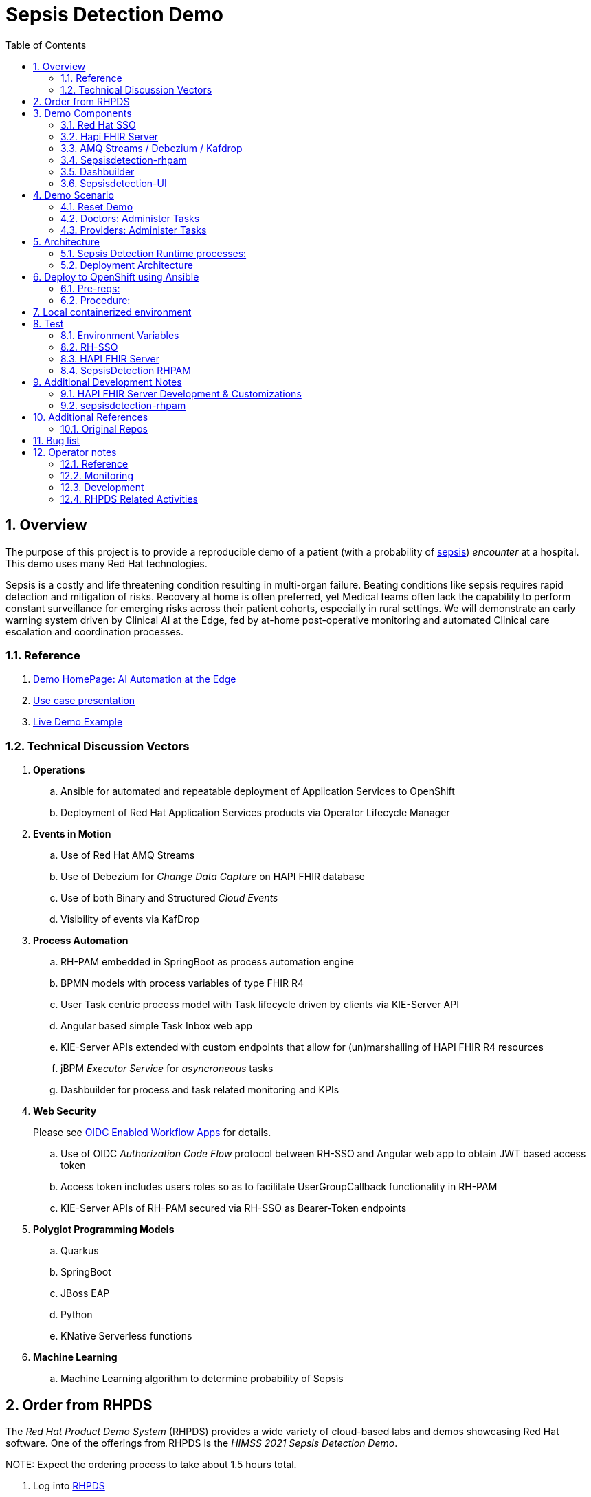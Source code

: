 :scrollbar:
:data-uri:
:toc2:
:linkattrs:

= Sepsis Detection Demo
:numbered:

== Overview

The purpose of this project is to provide a reproducible demo of a patient (with a probability of link:https://en.wikipedia.org/wiki/Sepsis[sepsis]) _encounter_ at a hospital.
This demo uses many Red Hat technologies.

Sepsis is a costly and life threatening condition resulting in multi-organ failure. Beating conditions like sepsis requires rapid detection and mitigation of risks. Recovery at home is often preferred, yet Medical teams often lack the capability to perform constant surveillance for emerging risks across their patient cohorts, especially in rural settings. We will demonstrate an early warning system driven by Clinical AI at the Edge, fed by at-home post-operative monitoring and automated Clinical care escalation and coordination processes.



=== Reference


. link:https://source.redhat.com/groups/public/ai_automation_at_the_edge[Demo HomePage: AI Automation at the Edge]

. link:https://docs.google.com/presentation/d/1pyKctkvtpjuav52P-qg6SBKDmbaCP_GO/edit#slide=id.p1[Use case presentation]

. link:https://videos.learning.redhat.com/media/AI+Automation+at+the+Edge/1_08i6wegl/182016811[Live Demo Example]



=== Technical Discussion Vectors

. *Operations*
.. Ansible for automated and repeatable deployment of Application Services to OpenShift
.. Deployment of Red Hat Application Services products via Operator Lifecycle Manager

. *Events in Motion*
.. Use of Red Hat AMQ Streams
.. Use of Debezium for _Change Data Capture_ on HAPI FHIR database
.. Use of both Binary and Structured _Cloud Events_
.. Visibility of events via KafDrop

. *Process Automation*
.. RH-PAM embedded in SpringBoot as process automation engine
.. BPMN models with process variables of type FHIR R4
.. User Task centric process model with Task lifecycle driven by clients via KIE-Server API
.. Angular based simple Task Inbox web app 
.. KIE-Server APIs extended with custom endpoints that allow for (un)marshalling of HAPI FHIR R4 resources
.. jBPM _Executor Service_ for _asyncroneous_ tasks
.. Dashbuilder for process and task related monitoring and KPIs

. *Web Security*
+
Please see link:docs/OIDC_enabled_workflow_apps.adoc[OIDC Enabled Workflow Apps] for details.

.. Use of OIDC _Authorization Code Flow_ protocol between RH-SSO and Angular web app to obtain JWT based access token
.. Access token includes users roles so as to facilitate UserGroupCallback functionality in RH-PAM
.. KIE-Server APIs of RH-PAM secured via RH-SSO  as Bearer-Token endpoints

. *Polyglot Programming Models*
.. Quarkus
.. SpringBoot
.. JBoss EAP
.. Python
.. KNative Serverless functions

. *Machine Learning*
.. Machine Learning algorithm to determine probability of Sepsis


== Order from RHPDS

The _Red Hat Product Demo System_ (RHPDS) provides a wide variety of cloud-based labs and demos showcasing Red Hat software.
One of the offerings from RHPDS is the _HIMSS 2021 Sepsis Detection Demo_.

[red]#NOTE:  Expect the ordering process to take about 1.5 hours total.#

. Log into link:https://rhpds.redhat.com[RHPDS]
+
To utilize RHPDS, you will need the following:

.. link:https://account.opentlc.com/account/[OPENTLC credentials].
+
OPENTLC credentials are available only to Red Hat associates and Red Hat partners.
.. SFDC Opportunity, Campaign ID or Partner Registration

. In the left panel, navigate to: _Catalog -> All Services -> Multi-Product Demo -> HIMSS 2021 Sepsis Detection Demo_ 
+
image::docs/images/rhpds_demo_home.png[]

. Read through the overview and click _Order_ at the bottom of the page.
. Fill in the details in the _Lab Information_ tab
+
NOTE:  Among the ordering options, there are several OpenShift cluster sizes to choose from.  A size of _Training_ is sufficient to support the demo.

. Click: _Submit_.

. Expect to receive an intial two emails providing process within the first 20 minutes of ordering.
+
[blue]#While waiting, one suggestion might be to skim through the following 3 sections of this doc: _Demo Components_, _Demo Scenario_ and _Architecture_# ,
. Expect a third email about another 40 minutes after the second email.
+
The base OpenShift environment is now provisioned.
+

This third email will provide details regarding this OpenShift environment that the demo will run on.
+
Log into the OpenShift Console using the details provided in the email.

. After the third email arrives, wait about another 30 minutes for the HIMSS demo itself to fully provision on the base OpenShift.

.. If you've logged into the new OpenShift environment at the command line, you can monitor demo installation progress by executing the following:
+
-----
$ oc logs -f -c manager $( oc get pod -n ansible-system | grep "^ansible" | awk '{print $1}' ) -n ansible-system
----- 

.. Upon successful completion of the HIMSS demo, a log statement should appear similar to the following: 
+
-----
----- Ansible Task Status Event StdOut (cache.redhat.com/v1alpha1, Kind=HIMSS2021, himss2021-sample/ansible-system) -----


PLAY RECAP *********************************************************************
localhost                  : ok=233  changed=74   unreachable=0    failed=0    skipped=42   rescued=0    ignored=0   


----------


-----



== Demo Components

The purpose of this section is to highlight the major components of the demo.


=== Red Hat SSO

image::docs/images/rh-sso.png[]

Red Hat SSO is used as the OpenID Connect provider of access tokens needed by other demo components for authentication and authorization.

For the purpose of the demo, the RH-SSO consists a single SSO _realm_ configured with an SSO client and multiple users and roles to facilitate the use case.


=== Hapi FHIR Server

image::docs/images/hapi_fhir_home.png[]

The demo consists of a link:https://hapifhir.io/hapi-fhir/docs/server_jpa/[HAPI FHIR JPA server] .

This server maintains the state of all link:https://www.hl7.org/fhir/resourcelist.html[FHIR resources] involved in the _sepsis detection_ use case.

The HAPI FHIR server is backed by a PostgreSQL database.

=== AMQ Streams / Debezium / Kafdrop

The architecture of the demo is primarily _event driven_.

As such, the demo makes use of Red Hat's AMQ Streams and Debezium technologies.

For monitoring of kafka topcs in AMQ Streams, the demo provides an instance of link:https://github.com/obsidiandynamics/kafdrop[Kafdrop]

image::docs/images/kafdrop_home.png[]

Kafdrop allows for instrospection of messages in the kafka topics.

image::docs/images/kafdrop_message.png[]


=== Sepsisdetection-rhpam

This service consists of the RH-PAM _process_engine_ embedded in SpringBoot.

.. This service consumes messages from Red Hat AMQ Streams
+
In particular, it consumes _change events_ from the PostgreSQL database of the HAPI FHIR server.
+
ie: When a new FHIR _Patient_ resource is posted to the HAPI FHIR REST API, a record is added to the HAPI FHIR PostgreSQL database.
Subsequently, a _change event_ that captures this database record is sent to an AMQ Streams/Kafka topic.

.. This service also exposes the following RESTful APIs:
... Standard RH-PAM KIE-Server REST APIs
+
image::docs/images/swagger-ui.png[]

... FHIR Enabled REST APIs:
+
Augments the RH-PAM KIE-Server with additional APIs that allow for handling FHIR related process and task variables

=== Dashbuilder

For monitoring of business processes and user tasks the demo provides an instance of RH-PAM's _dashbuilder_ technology.

image::docs/images/dashbuilder_tasks.png[]


=== Sepsisdetection-UI

The demo provides a user interface written in AngularJS .

image::docs/images/sepsisui-home.png[]

This UI allows _role-based-access-control_ to various features based on the roles in the SSO _access token_ of an authenticated user.


== Demo Scenario

The demo scenario involves 3 different users each with different roles.

An _Administrator_ starts a business process.
A _doctor_ reviews the state of the business process and administers any tasks assigned to she/he .
A _provider_ then administers any tasks assigned to she/he .

=== Reset Demo

. In the Openshift console, navigate to the _routes_ in the _user1-sepsisdetection_ namespace
+
image::docs/images/ocp_console_ui_route.png[]

.. Click the URL of the _sepsisdetection-ui_ route.
+
image::docs/images/sepsisui-login.png[]


. Authenticate in using credentials of:   _pamAdmin / pam_

. Click the _Reset Demo_ button: 
+
image::docs/images/sepsisui-admin-no-process.png[]

. After a few seconds, there should be an active business process:
+
image::docs/images/sepsisui-singleprocess.png[]

. Click the _Log out_ button at the top right corner to log out as an Administrator.


=== Doctors:   Administer Tasks

. Log back into the Sepsis Detection UI as a _doctor_.
+
Use credentials of:   _eve / pam_.


. Click `Show/Hide Workflow`:
+
image::docs/images/sepsisui-risk_assessment.png[]
+
Notice the timer on the _Primary Doctor Evaluates Risk_ task.
For the purpose of the demo, this timer is set to 1 minute.
If not administered within 1 minute of creation, the workflow will automatically route to the _On Call Doctor Evaluates Risk_ task.

. Click the `My Tasks` tab: 
+
image::docs/images/sepsisui-singletask.png[]

. On any of the tasks, click the _Open_ button and decide on an appropriate course of action.
+
image::docs/images/sepsisui_risk_evaluation.png[]

.. Select one of the options from the _Risk Evaluation Result_ drop-down.
.. Click _Submit_.

. Click the _Log out_ button at the top right corner to log out as a _doctor_.

=== Providers:  Administer Tasks

. Log back into the Sepsis Detection UI as a _provider_.
+
Use credentials of:   _bob / pam_.

. Similar to what you already did as a simualated _doctor_, manage the lifecycle of any tasks assigned to a _provider_.

== Architecture

===  Sepsis Detection Runtime processes:

. _sepsisdetection_ parent process
+
image::sepsisdetection-kjar/src/main/resources/com/demo/sepsis/sepsisdetection-svg.svg[]

. _highmediummitigation_ Subprocess: 
+
image::sepsisdetection-kjar/src/main/resources/com/demo/sepsis/highmediummitigation-svg.svg[]


=== Deployment Architecture

image::docs/images/reference_architecture_actual.png[]

. An external client POSTs a FHIR R4 _bundle_ (with a Patient, Location and multiple Observation resources ) to the RESTful API of the HAPI FHIR JPA server.
. HAPI FHIR JPA Server persists (using Hiberate) to its PostgreSQL database.  FHIR resources are stored as gzip blobs in the following table of the HAPI FHIR database schema:  _public.hfj_res_ver_ .
. Debezium detects the additional records to the _public.hfj_res_ver_ table and puts them in motion by sending the raw GZIP blobs to a kafka topic:  _fhir.public.hfj_res_ver_
. Messages in the _fhir.public.hfj_res_ver_ topic can now be viewed via monitoring tools such as _KafDrop_.  The _sepsisdetection_rhpam_ application is also a consumer on that topic.  With consumption of a Patient resource, the RH-PAM _process-engine_ embedded in the _sepsisdetection-RHPAM_ application is invoked and a _sepsis-detection_ business process is started.
+
These business process and corresponding human tasks can be monitored via tools such as RH-PAMs _dashbuilder_ component.

.. As part of the _sepsis-detection_ business process, the RESTful API of the HAPI FHIR server is queried for a list of all _Observation_ resources for the Patient in a given time period and a _PatientVitals_ resource is created.

.. As part of the _sepsis-detection_ business process, the _PatientVitals_ resource is used as the payload of an HTTP POST request to the _sepsisdetection-ml_ function.  The function responds with an indication of whether sepsis is likely or not.

.. As part of the _sepsis-detection_ business process, a _generateRiskAssessmentCommand_ message is sent (as a _Cloud Event) to RHT AMQ Streams.

. The _SepsisDetection-Risk_ service consumes the _generateRiskAssessmentCommand_ Cloud Event.  A FHIR R4 _RiskAssessment_ resource (which includes the data indicating likelyhood of sepsis) is posted to the FHIR Server via its RESTful APIs.
+
Debezium detects the addition of the _Risk Assessment_ resource in the HAPI FHIR database and forwards this event as message to Red Hat AMQ Streams.
+
RH-PAM picks up this change event with the Risk Assessment resource and advances the business process to the next task.

. A user with a set of roles (defined in RH-SSO) authenticates into the _SepsisDetection-UI_.  The _sepsisdetection-ui_ interacts with RH-SSO (as per the _Authorization Code Flow_ protocol of OIDC) to generate an _Access Token_.  The _sepsisdetection-ui_ interacts with the RESTful _KIE-Server_ APIs (and includes the _access token_ in the request) of _sepsisdetection-rhpam_ and renders a user interface that allows for management of the _sepsis-detection_ business process and corresponding human tasks.  Depending on the role of the authenticated user, that user is presented with _user tasks_ with which to work through their lifecycle.

. The _sepsisdetection-ui_ pulls in an IFrame from HealthFlow.


== Deploy to OpenShift using Ansible

Ansible is included to deploy this application to OpenShift in a repeatable manner.

[red]#This section is only relevant if the desire is to provision the demo on your own OpenShift environemnt and not order the demo from RHPDS# .

=== Pre-reqs:

. OpenShift Container Platform version 4.7.* or more recent. Resource requirements needed by the app (doesn’t include resource requirements of Openshift to support itself) is as follows:

..       RAM: 6 GB

..     CPU: 8

..    Storage: 10 PVCs of type RWO (no RWX requirement) and each of size 5 GiB

.    cluster-admin credentials to this OpenShift cluster are needed

.    Corresponding oc utility installed locally
+
    All versions of this utility are available at either of the following:

..        https://access.redhat.com/downloads/content/290
+
        RHN subscription required

..        https://mirror.openshift.com/pub/openshift-v4/clients/ocp/?C=M;O=D
+
        Accessible without a RHN subscription

.    ansible installed locally
+
    ie: dnf install ansible

.    git installed locally

=== Procedure:

. Using the oc utility that corresponds to the version of OpenShift that you will deploy to, log into the cluster:
+
-----
    $ oc login <OCP API Server url> -u <cluster-admin userId> -p <passwd>
-----

.    Clone the source code of this project:
+
-----
    $ git clone https://github.com/redhat-naps-da/himss_interoperability_showcase_2021
-----

.    Change to the ansible directory of this project:
+
-----
    $ cd ansible
-----

.    Deploy to OpenShift:
+
    NOTE: If you are running the install from a Mac, it will be necessary to manually create the
    user1-sepsisdetection namespace prior to the step below.
+
-----
$ ansible-playbook playbooks/install.yml
-----

..    Deployment should complete in about 15 minutes.

..    Notice the creation of a new OCP namespace where the application resides: user1-sepsisdetection

..    At the completion of the installation, expect to see messages similar to the following:
+
-----
PLAY RECAP *******************************************************************************************************************************************************************************************************
    localhost                  :  ok=137  changed=77   unreachable=0    failed=0    skipped=14   rescued=0    ignored=0

-----

.        Optional: Uninstall from OpenShift:
+
-----
        $ ansible-playbook playbooks/uninstall.yml
-----



== Local containerized environment

This project includes a _docker-compose_ config file that allows for deployment of the application as containers in your local environment.

[red]#This section is only relevant to developers of the demo#

. Start application pod with all linux containers:
+
-----
$ docker-compose -f etc/docker-compose.yaml up -d
-----
+
NOTE:  If underlying linux container system in use in your local environment is podman, then follow this link:https://fedoramagazine.org/use-docker-compose-with-podman-to-orchestrate-containers-on-fedora/[set-up guide].

. The following diagram depicts the containers instantiated as part of this pod:  
+
image::docs/images/docker-compose-architecture.png[]


. Post Debezium configs to kafka_connect container:
+
-----
$ curl -X POST \
        -H "Accept:application/json" -H "Content-Type:application/json" \
        localhost:8083/connectors/ \
        -d "@etc/hapi-fhir/debezium-fhir-server-pgsql.json"
-----
+
NOTE:  This step is not needed when running the solution in OpenShift.  It's only needed when running the solution in a local containerized environmennt (ie:  docker-compose)

. Stop application pod with all linux containers:
+
-----
$ docker-compose -f etc/docker-compose.yaml down
-----


== Test

[red]#This section is only relevant to developers of the demo#




=== Environment Variables

Set the following environment variables with values similar to the following:

. If testing locally deployed application (via docker-compose):
+
-----
RHSSO_URL=http://localhost:4080
REALM_ID=kieRealm
retrieve_token_url="$RHSSO_URL/auth/realms/$REALM_ID/protocol/openid-connect/token"
SEPSISDETECTION_RHPAM_URL=http://localhost:9080
FHIR_SERVER_URL=http://localhost:8080
-----

. If testing environment deployed to OpenShift:
+
-----
SEPSISDETECTION_RHPAM_URL=https://$(oc get route sepsisdetection-rhpam -n user1-sepsisdetection --template='{{ .spec.host }}')
RHSSO_URL=https://$(oc get route sso -n sepsisdetection-sso --template='{{ .spec.host }}')
REALM_ID=user1-sepsis
retrieve_token_url="$RHSSO_URL/auth/realms/$REALM_ID/protocol/openid-connect/token"
FHIR_SERVER_URL=https://$(oc get route fhir-server -n user1-sepsisdetection --template='{{ .spec.host }}')
-----

=== RH-SSO

==== *Master* Realm

You can also login directly to the custom SSO realm used in the demo.  Details as follows: 

.. *userId* : admin
.. *password* : execute the following from the command line:
+
-----
$ echo -en "\n$(
     oc get secret credential-rhsso -o json -n sepsisdetection-sso \
     | jq .data.ADMIN_PASSWORD \
     | sed 's/"//g' \
     | base64 -d
  )\n"
-----

.. *url:*
+
Using the credentials listed above, log into the _master_ realm of the RH-SSO server at the following URL: 
+
-----
$ echo -en "\n$RHSSO_URL\n"
-----

==== Sepsis Detection SSO Realm

. You can also login directly to the custom SSO realm used in the demo.  Details as follows: 

.. *URL*
+
-----
$ echo -en "\n$RHSSO_URL/auth/admin/$REALM_ID/console\n"
-----

.. *userId* :  ssoRealmAdmin
.. *password* : pam


=== HAPI FHIR Server

The application includes a HAPI FHIR Server that exposes RESTful endpoints.


. Test HAPI FHIR Server CORS headers using a _preflight_ request:
+
-----
$ curl -i -X OPTIONS -H "Origin: http://localhost:7080" \
    -H 'Access-Control-Request-Method: POST' \
    -H 'Access-Control-Request-Headers: Content-Type, Authorization' \
    "http://localhost:8080/fhir"

HTTP/1.1 200 
Vary: Origin
Vary: Access-Control-Request-Method
Vary: Access-Control-Request-Headers
Access-Control-Allow-Origin: *
Access-Control-Allow-Methods: GET,POST,PUT,DELETE,OPTIONS,PATCH,HEAD
Access-Control-Allow-Headers: Content-Type, Authorization
Access-Control-Expose-Headers: Location, Content-Location
-----


. POST Demo Observation to FHIR server
+
-----
$ curl -X POST \
       -H "Content-Type:application/fhir+json" \
       $FHIR_SERVER_URL/fhir \
       -d "@sepsisdetection-rhpam/src/test/resources/fhir/DemoBundle.json"
-----

. POST Demo RiskAssessment to FHIR server
+
-----
$ curl -X POST \
       -H "Content-Type:application/fhir+json" \
       $FHIR_SERVER_URL/fhir/RiskAssessment \
       -d "@sepsisdetection-risk/src/test/resources/fhir/RiskAssessment.json"
-----


=== SepsisDetection RHPAM

The sepsisdetection-rhpam deployment is enabled with the _kie_server_ as well as various endpoints that can consume FHIR payloads.

. Retrieve an OAuth2 token using the `sepsisdetection` SSO client of the pre-configured SSO realm:
+
-----
TKN=$(curl -X POST "$retrieve_token_url" \
            -H "Content-Type: application/x-www-form-urlencoded" \
            -d "username=pamAdmin" \
            -d "password=pam" \
            -d "grant_type=password" \
            -d "client_id=sepsisdetection" \
            | sed 's/.*access_token":"//g' | sed 's/".*//g')

echo $TKN
-----

. By setting _fullScopeAllowed=true_ in SSO client, all roles assocated with an authenticated user will be included in the access token.
+
These roles can be visualized as follows:
+
-----
$ jq -R 'split(".") | .[1] | @base64d | fromjson' <<< $TKN | jq .realm_access.roles

[
  "interviewer",
  "kie-server",
  "user"
]
-----

. Health Check Report
+
-----
$ curl -H "Authorization: Bearer $TKN" \
       -H 'Accept:application/json' \
       $SEPSISDETECTION_RHPAM_URL/rest/server/healthcheck?report=true
-----

. View raw swagger json
+
-----
$ curl -H "Authorization: Bearer $TKN" $SEPSISDETECTION_RHPAM_URL/rest/swagger.json | jq .
-----

. View swagger-ui:
+
Point your browser to the output of the following:
+
-----
$ echo -en "\n$SEPSISDETECTION_RHPAM_URL/rest/api-docs/?url=$SEPSISDETECTION_RHPAM_URL/rest/swagger.json\n"
-----
+
image::docs/images/swagger-ui.png[]

. List KIE Containers
+
-----
$ curl -H "Authorization: Bearer $TKN" \
       -X GET $SEPSISDETECTION_RHPAM_URL/rest/server/containers
-----

. List process definitions in JSON representation:
+
-----
$ curl -H "Authorization: Bearer $TKN" \
       -X GET -H 'Accept:application/json' \
       $SEPSISDETECTION_RHPAM_URL/rest/server/containers/sepsisdetection-kjar/processes/
-----

. List process instances for a deployment in JSON representation:
+
-----
$ curl -H "Authorization: Bearer $TKN" \
       -X GET -H 'Accept:application/json' \
       $SEPSISDETECTION_RHPAM_URL/rest/server/queries/containers/sepsisdetection-kjar-1.0.0/process/instances
-----

. Identify active node of process instance:
+
-----
$ curl -H "Authorization: Bearer $TKN" \
       -X GET -H 'Accept:application/json' \
       $SEPSISDETECTION_RHPAM_URL/rest/server/containers/sepsisdetection-kjar-1.0.0/processesses/instances/${pInstanceId}/nodes/instances | jq .[][0]
-----

. List user tasks given a list of roles in access token:
+
-----
$ curl -H "Authorization: Bearer $TKN" \
       -X GET -H 'Accept:application/json' \
       $SEPSISDETECTION_RHPAM_URL/rest/server/queries/tasks/instances/pot-owners | jq .
-----


. List user tasks as a Business Admin:
+
-----
$ curl -H "Authorization: Bearer $TKN" \
       -X GET -H 'Accept:application/json' \
       $SEPSISDETECTION_RHPAM_URL/rest/server/queries/tasks/instances/admins | jq .
-----

. List cases in JSON representation:
+
-----
$ curl -H "Authorization: Bearer $TKN" \
       -X GET -H 'Accept:application/json' \
       $SEPSISDETECTION_RHPAM_URL/rest/server/queries/cases/
-----



== Additional Development Notes

=== HAPI FHIR Server Development & Customizations

. Start HAPI FHIR server in debug mode:
+
-----
$ JAVA_OPTS="$JAVA_OPTS -agentlib:jdwp=transport=dt_socket,address=*:5005,server=y,suspend=n"
$ mvn clean package -DskipTests -Pboot
$ java -DJAVA_OPTS=$JAVA_OPTS -jar target/ROOT.war
-----


. View _bytea_ type in _res_text_ field of _public.hfj_res_ver_ table:
+
-----
fhir=# \d hfj_res_ver
                          Table "public.hfj_res_ver"
     Column     |            Type             | Collation | Nullable | Default 
----------------+-----------------------------+-----------+----------+---------
 pid            | bigint                      |           | not null | 
 partition_date | date                        |           |          | 
 partition_id   | integer                     |           |          | 
 res_deleted_at | timestamp without time zone |           |          | 
 res_version    | character varying(7)        |           |          | 
 has_tags       | boolean                     |           | not null | 
 res_published  | timestamp without time zone |           | not null | 
 res_updated    | timestamp without time zone |           | not null | 
 res_encoding   | character varying(5)        |           | not null | 
 res_text       | bytea                       |           |          | 
 res_id         | bigint                      |           | not null | 
 res_type       | character varying(40)       |           | not null | 
 res_ver        | bigint                      |           | not null |
-----


=== sepsisdetection-rhpam

. Build and install _kjar_ project:
+
-----
$ cd sepsisdetection-kjar

$ mvn clean install -DskipTests
-----

. Build KIE-Server executable from this project:
+
-----
$ cd sepsisdetection-rhpam

$ mvn clean package
-----

. Build and Start app
+
-----
$ mvn clean package -DskipTests && \
         java -Dorg.kie.server.repo=../etc/sepsisdetection-rhpam/runtime_configs \
              -jar target/sepsisdetection-rhpam-0.0.1.jar &> /tmp/sepsisdetection-rhpam.log &
-----


. Optional:  Create a _kie-container_ in kie-server  (kie-container should already be registered as per contents of etc/rhpam/sepsisdetection-rhpam.xml )
+
-----
$ export KJAR_VERSION=1.0.0
$ export KIE_SERVER_CONTAINER_NAME=sepsisdetection-rhpam

$ sed "s/{KIE_SERVER_CONTAINER_NAME}/$KIE_SERVER_CONTAINER_NAME/g" etc/rhpam/kie_container.json \
     | sed "s/{KJAR_VERSION}/$KJAR_VERSION/g" \
     > /tmp/kie_container.json && \
     curl -u "kieserver:kieserver" -X PUT -H 'Content-type:application/json' localhost:9080/rest/server/containers/$KIE_SERVER_CONTAINER_NAME-$KJAR_VERSION -d '@/tmp/kie_container.json'
-----


== Additional References

. link:https://www.redhat.com/en/resources/earlier-sepsis-detection[Sepsis Detection Brief]
. link:https://docs.google.com/presentation/d/1pyKctkvtpjuav52P-qg6SBKDmbaCP_GO/edit#slide=id.p1[AI Automation at the Edge, HIMSS 2021]
. link:https://trello.com/c/fbnRjpZu/22-detection-of-pneumonia-from-chest-x-rays[Trello Card]
. link:https://docs.google.com/presentation/d/1nLNPzu93bhOW_QNZDiBxERgYVMJ9RBV1ZhtMJECr5s0/edit#slide=id.g775d9c5cf4_0_717[Technical Presentation]
. link:https://lucid.app/lucidchart/44b1e8b0-2a68-45ac-82b5-9428178071ae/edit?shared=true&page=0_0#[Lucid Chart:  HIMSS Demo Logical Architecture]
. link:https://access.redhat.com/documentation/en-us/red_hat_decision_manager/7.11/html-single/integrating_red_hat_decision_manager_with_other_products_and_components/index#assembly-springboot-business-apps[RH-PAM apps with SpringBoot]

=== Original Repos
. https://github.com/redhat-naps-da/sepsis-detection
. https://gitlab.consulting.redhat.com/ba-nacomm/sepsis-detection/sepsisdetection-service/-/tree/master/openshift
. https://gitlab.consulting.redhat.com/ba-nacomm/sepsis-detection/sepsisdetection-kjar
. https://gitlab.consulting.redhat.com/ba-nacomm/sepsis-detection/sepsis-ui


== Bug list

. Decide what to do about integrating with Healthflow.io .
Maybe create a simulator
+
HealthFlow was initially supposed to have been deployed on the kubeframe as part of the demo, but they couldn't get it containerized in time, so it was relegated to being displayed in that iFrame. 
There's a container image out there for it, but it's monolithic and bulky, and we kind of shelved helping them with it for the time being. 
It's based on a project called Meteor, and includes an embedded FHIR server with database instance, as well as some other stuff. Pretty heavy duty.
+
Example URL: 
+
https://my.healthflow.io/patient-chart?patientId=610f11c05b041e00082c54c2

. Persisting list of Observations as part of process instance variables caused problems when retrieving those pInstance variables and marshalling to json (so as to be rendered in sepsisdetection-ui ).

== Operator notes

=== Reference
. link:https://sdk.operatorframework.io/docs/building-operators/ansible/tutorial/[ansible operator tutorial]

. link:https://quay.io/repository/redhat_naps_da/sepsisdetection-operator?tab=tags[HIMSS 2021 Sepsis Detection Operator Image Tags]

=== Monitoring

The HIMSS Demo operator can be monitored by tailing its log file as follows:

-----
$ oc logs -f -c manager $( oc get pod -n ansible-system | grep "^ansible" | awk '{print $1}' ) -n ansible-system
-----

=== Development

==== Base Operator
. Modify Makefile (as needed)
. Build image and deploy to quay:
+
-----
$ make docker-build docker-push
-----

. Deploy operator in OpenShift cluster:
+
-----
$ make deploy

cd config/manager && /u01/labs/mw/redhat-naps-da/himss_interoperability_showcase_2021/ansible/bin/kustomize edit set image controller=quay.io/redhat_naps_da/sepsisdetection-operator:0.0.2
/u01/labs/mw/redhat-naps-da/himss_interoperability_showcase_2021/ansible/bin/kustomize build config/default | kubectl apply -f -
I0831 13:00:25.259384   30895 request.go:668] Waited for 1.075752563s due to client-side throttling, not priority and fairness, request: GET:https://api.cluster-3983.3983.sandbox362.opentlc.com:6443/apis/security.internal.openshift.io/v1?timeout=32s
namespace/ansible-system created
customresourcedefinition.apiextensions.k8s.io/himss2021s.cache.redhat.com created
serviceaccount/ansible-controller-manager created
role.rbac.authorization.k8s.io/ansible-leader-election-role created
clusterrole.rbac.authorization.k8s.io/ansible-manager-role created
clusterrole.rbac.authorization.k8s.io/ansible-metrics-reader created
clusterrole.rbac.authorization.k8s.io/ansible-proxy-role created
rolebinding.rbac.authorization.k8s.io/ansible-leader-election-rolebinding created
clusterrolebinding.rbac.authorization.k8s.io/ansible-manager-rolebinding created
clusterrolebinding.rbac.authorization.k8s.io/ansible-proxy-rolebinding created
configmap/ansible-manager-config created
service/ansible-controller-manager-metrics-service created
deployment.apps/ansible-controller-manager created
-----

. Install HIMSS2021 resource
+
-----
$ oc apply -f config/samples/cache_v1alpha1_himss2021.yaml -n ansible-system
-----

. Acquire needed configs for use in RHPDS:
+
-----
$ mkdir rhpds
$ bin/kustomize build config/default > rhpds/sepsisdetection-operator-all-configs.yml
$ cp config/samples/cache_v1alpha1_himss2021.yaml rhpds
-----

==== OLM

. list status of existing OLM on RHPDS cluster
+
-----
$  operator-sdk olm status --olm-namespace openshift-operator-lifecycle-manager
-----

. uninstall existing OLM on RHPDS cluster
+
-----
$  operator-sdk olm uninstall --version 0.17.0
-----

. install _latest_ OLM in olm namespace
+
-----
$ operator-sdk olm install
-----

=== RHPDS Related Activities

. link:https://redhat.service-now.com/surl.do?n=RITM0979812[Demo Onboarding request] into RHPDS

. agnosticd link:https://github.com/redhat-cop/agnosticd/pull/4071[pull request]



